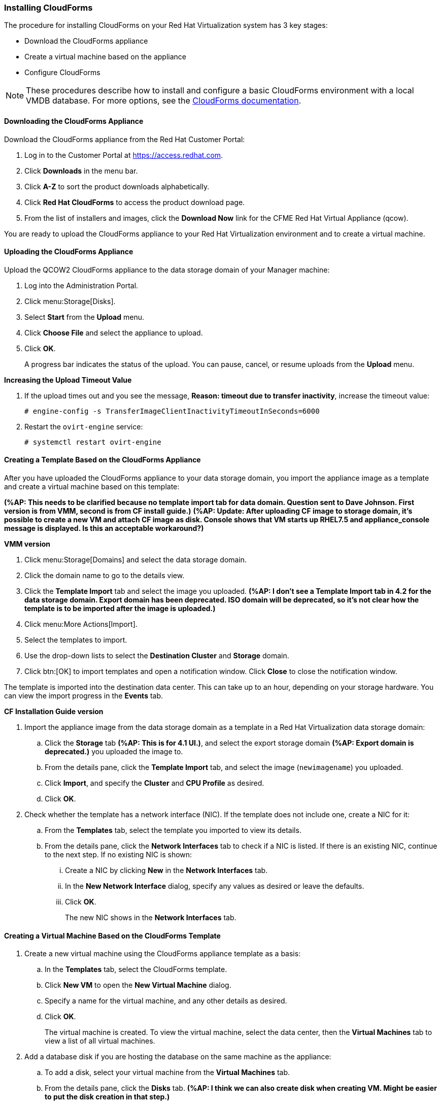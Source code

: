 [[Installing_CloudForms]]
=== Installing CloudForms

The procedure for installing CloudForms on your Red Hat Virtualization system has 3 key stages:

* Download the CloudForms appliance
* Create a virtual machine based on the appliance
* Configure CloudForms

[NOTE]
====
These procedures describe how to install and configure a basic CloudForms environment with a local VMDB database. For more options, see the link:https://access.redhat.com/documentation/en-us/red_hat_cloudforms/4.6/[CloudForms documentation].
====

[discrete]
==== Downloading the CloudForms Appliance

Download the CloudForms appliance from the Red Hat Customer Portal:

. Log in to the Customer Portal at link:https://access.redhat.com[].
. Click *Downloads* in the menu bar.
. Click *A-Z* to sort the product downloads alphabetically.
. Click *Red Hat CloudForms* to access the product download page.
. From the list of installers and images, click the *Download Now* link for the CFME Red Hat Virtual Appliance (qcow).

You are ready to upload the CloudForms appliance to your Red Hat Virtualization environment and to create a virtual machine.

[discrete]
==== Uploading the CloudForms Appliance

Upload the QCOW2 CloudForms appliance to the data storage domain of your Manager machine:

. Log into the Administration Portal.
. Click menu:Storage[Disks].
. Select *Start* from the *Upload* menu. 
. Click *Choose File* and select the appliance to upload.
. Click *OK*.
+
A progress bar indicates the status of the upload. You can pause, cancel, or resume uploads from the *Upload* menu.

*Increasing the Upload Timeout Value*

. If the upload times out and you see the message, *Reason: timeout due to transfer inactivity*, increase the timeout value:
+
[options="nowrap" subs="+quotes,verbatim"]
----
# engine-config -s TransferImageClientInactivityTimeoutInSeconds=6000
----
. Restart the `ovirt-engine` service:
+
[options="nowrap" subs="+quotes,verbatim"]
----
# systemctl restart ovirt-engine
----

[discrete]
==== Creating a Template Based on the CloudForms Appliance

After you have uploaded the CloudForms appliance to your data storage domain, you import the appliance image as a template and create a virtual machine based on this template:

*(%AP: This needs to be clarified because no template import tab for data domain. Question sent to Dave Johnson. First version is from VMM, second is from CF install guide.)*
*(%AP: Update: After uploading CF image to storage domain, it's possible to create a new VM and attach CF image as disk. Console shows that VM starts up RHEL7.5 and appliance_console message is displayed. Is this an acceptable workaround?)*

*VMM version*

. Click menu:Storage[Domains] and select the data storage domain.
. Click the domain name to go to the details view.
. Click the *Template Import* tab and select the image you uploaded. *(%AP: I don't see a Template Import tab in 4.2 for the data storage domain. Export domain has been deprecated. ISO domain will be deprecated, so it's not clear how the template is to be imported after the image is uploaded.)*
. Click menu:More Actions[Import].
. Select the templates to import.
. Use the drop-down lists to select the *Destination Cluster* and *Storage* domain.
. Click btn:[OK] to import templates and open a notification window. Click *Close* to close the notification window.

The template is imported into the destination data center. This can take up to an hour, depending on your storage hardware. You can view the import progress in the *Events* tab.

*CF Installation Guide version*

. Import the appliance image from the data storage domain as a template in a Red Hat Virtualization data storage domain: 
.. Click the *Storage* tab *(%AP: This is for 4.1 UI.)*, and select the export storage domain *(%AP: Export domain is deprecated.)* you uploaded the image to. 
.. From the details pane, click the *Template Import* tab, and select the image (`newimagename`) you uploaded.
.. Click *Import*, and specify the *Cluster* and *CPU Profile* as desired.
.. Click *OK*.
. Check whether the template has a network interface (NIC). If the template does not include one, create a NIC for it:
.. From the *Templates* tab, select the template you imported to view its details.
.. From the details pane, click the *Network Interfaces* tab to check if a NIC is listed. If there is an existing NIC, continue to the next step. If no existing NIC is shown:
... Create a NIC by clicking *New* in the *Network Interfaces* tab.  
... In the *New Network Interface* dialog, specify any values as desired or leave the defaults. 
... Click *OK*.
+
The new NIC shows in the *Network Interfaces* tab.

[discrete]
==== Creating a Virtual Machine Based on the CloudForms Template

. Create a new virtual machine using the CloudForms appliance template as a basis:
.. In the *Templates* tab, select the CloudForms template.
.. Click *New VM* to open the *New Virtual Machine* dialog. 
.. Specify a name for the virtual machine, and any other details as desired. 
.. Click *OK*.
+
The virtual machine is created. To view the virtual machine, select the data center, then the *Virtual Machines* tab to view a list of all virtual machines.
. Add a database disk if you are hosting the database on the same machine as the appliance:
//From BZ1411114 - “how big?  Thin or thick provisioned?  (Anything else to consider?)
.. To add a disk, select your virtual machine from the *Virtual Machines* tab.
.. From the details pane, click the *Disks* tab. *(%AP: I think we can also create disk when creating VM. Might be easier to put the disk creation in that step.)*
.. Click *New* to open the *New Virtual Disk* dialog.
+
Specify a *Size* in GB for the disk that allows sufficient space for your database. Red Hat recommends allocating the virtual machine disk fully at the time of creation. Three main factors affect the size of your database over time:

* Virtual Machine Count: the most important factor in the calculation of virtual machine database (VMDB) size over time.
* Host Count: the number of hosts associated with the provider.
* Storage Count: the number of individual storage elements as seen from the perspective of the provider or host. It is not the total number of virtual disks for all virtual machines.
+
Use the following table as a guideline to calculate minimum requirements for your database:
+
image:5780.png[]
.. Set the *Allocation Policy* to `Preallocated` (thick provisioning) for best performance.
.. Specify any other values as desired.
.. Click *OK* to create the disk.
. To start the CloudForms appliance, select the virtual machine from the *Virtual Machines* tab and click image:greentriangle.png[] (*Run*). 

Your Red Hat Virtualization environment now contains a running CloudForms appliance.

